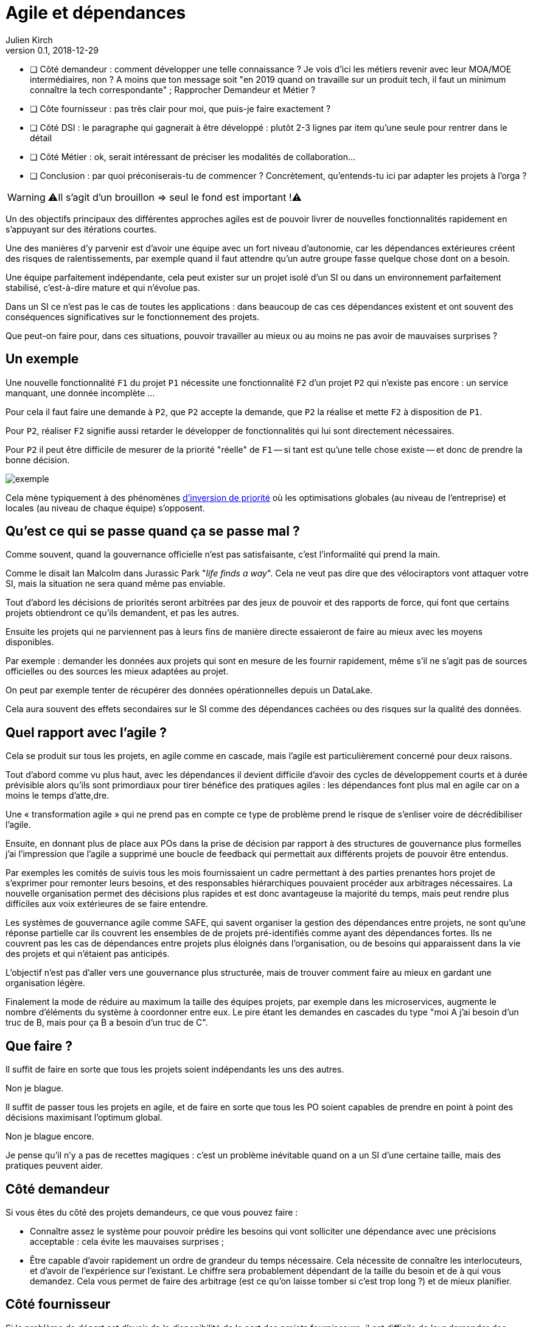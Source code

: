 = Agile et dépendances
Julien Kirch
v0.1, 2018-12-29
:article_lang: fr

* [ ] Côté demandeur : comment développer une telle connaissance ? Je vois d'ici les métiers revenir avec leur MOA/MOE intermédiaires, non ? A moins que ton message soit "en 2019 quand on travaille sur un produit tech, il faut un minimum connaître la tech correspondante" ; Rapprocher Demandeur et Métier ?
* [ ] Côte fournisseur : pas très clair pour moi, que puis-je faire exactement ?
* [ ] Côté DSI : le paragraphe qui gagnerait à être développé : plutôt 2-3 lignes par item qu'une seule pour rentrer dans le détail
* [ ] Côté Métier : ok, serait intéressant de préciser les modalités de collaboration...
* [ ] Conclusion : par quoi préconiserais-tu de commencer ? Concrètement, qu'entends-tu ici par adapter les projets à l'orga ?

WARNING: ⚠️Il s'agit d'un brouillon => seul le fond est important !⚠️️️️

Un des objectifs principaux des différentes approches agiles est de pouvoir livrer de nouvelles fonctionnalités rapidement en s'appuyant sur des itérations courtes.

Une des manières d'y parvenir est d'avoir une équipe avec un fort niveau d'autonomie, car les dépendances extérieures créent des risques de ralentissements, par exemple quand il faut attendre qu'un autre groupe fasse quelque chose dont on a besoin.

Une équipe parfaitement indépendante, cela peut exister sur un projet isolé d'un SI ou dans un environnement parfaitement stabilisé, c'est-à-dire mature et qui n'évolue pas.

Dans un SI ce n'est pas le cas de toutes les applications : dans beaucoup de cas ces dépendances existent et ont souvent des conséquences significatives sur le fonctionnement des projets.

Que peut-on faire pour, dans ces situations, pouvoir travailler au mieux ou au moins ne pas avoir de mauvaises surprises ?

== Un exemple

Une nouvelle fonctionnalité `F1` du projet `P1` nécessite une fonctionnalité `F2` d'un projet `P2` qui n'existe pas encore : un service manquant, une donnée incomplète …

Pour cela il faut faire une demande à `P2`, que `P2` accepte la demande, que `P2` la réalise et mette `F2` à disposition de `P1`.

Pour `P2`, réaliser `F2` signifie aussi retarder le développer de fonctionnalités qui lui sont directement nécessaires.

Pour `P2` il peut être difficile de mesurer de la priorité "réelle" de `F1` -- si tant est qu'une telle chose existe -- et donc de prendre la bonne décision.

image::exemple.png[align="center"]

Cela mène typiquement à des phénomènes link:https://fr.wikipedia.org/wiki/Inversion_de_priorité[d'inversion de priorité] où les optimisations globales (au niveau de l'entreprise) et locales (au niveau de chaque équipe) s'opposent.

== Qu'est ce qui se passe quand ça se passe mal ?

Comme souvent, quand la gouvernance officielle n'est pas satisfaisante, c'est l'informalité qui prend la main.

Comme le disait Ian Malcolm dans Jurassic Park "_life finds a way_".
Cela ne veut pas dire que des vélociraptors vont attaquer votre SI, mais la situation ne sera quand même pas enviable.

Tout d'abord les décisions de priorités seront arbitrées par des jeux de pouvoir et des rapports de force, qui font que certains projets obtiendront ce qu'ils demandent, et pas les autres.

Ensuite les projets qui ne parviennent pas à leurs fins de manière directe essaieront de faire au mieux avec les moyens disponibles.

Par exemple : demander les données aux projets qui sont en mesure de les fournir rapidement, même s'il ne s'agit pas de sources officielles ou des sources les mieux adaptées au projet.

On peut par exemple tenter de récupérer des données opérationnelles depuis un DataLake.

Cela aura souvent des effets secondaires sur le SI comme des dépendances cachées ou des risques sur la qualité des données.

== Quel rapport avec l'agile ?

Cela se produit sur tous les projets, en agile comme en cascade, mais l'agile est particulièrement concerné pour deux raisons.

Tout d'abord comme vu plus haut, avec les dépendances il devient difficile d'avoir des cycles de développement courts et à durée prévisible alors qu'ils sont primordiaux pour tirer bénéfice des pratiques agiles : les dépendances font plus mal en agile car on a moins le temps d'atte,dre.

Une « transformation agile » qui ne prend pas en compte ce type de problème prend le risque de s'enliser voire de décrédibiliser l'agile.

Ensuite, en donnant plus de place aux POs dans la prise de décision par rapport à des structures de gouvernance plus formelles j'ai l'impression que l'agile a supprimé une boucle de feedback qui permettait aux différents projets de pouvoir être entendus.

Par exemples les comités de suivis tous les mois fournissaient un cadre permettant à des parties prenantes hors projet de s'exprimer pour remonter leurs besoins, et des responsables hiérarchiques pouvaient procéder aux arbitrages nécessaires.
La nouvelle organisation permet des décisions plus rapides et est donc avantageuse la majorité du temps, mais peut rendre plus difficiles aux voix extérieures de se faire entendre.

Les systèmes de gouvernance agile comme SAFE, qui savent organiser la gestion des dépendances entre projets, ne sont qu'une réponse partielle car ils couvrent les ensembles de de projets pré-identifiés comme ayant des dépendances fortes. Ils ne couvrent pas les cas de dépendances entre projets plus éloignés dans l'organisation, ou de besoins qui apparaissent dans la vie des projets et qui n'étaient pas anticipés.

L'objectif n'est pas d'aller vers une gouvernance plus structurée, mais de trouver comment faire au mieux en gardant une organisation légère.

Finalement la mode de réduire au maximum la taille des équipes projets, par exemple dans les microservices, augmente le nombre d'éléments du système à coordonner entre eux.
Le pire étant les demandes en cascades du type "moi A j'ai besoin d'un truc de B, mais pour ça B a besoin d'un truc de C".

== Que faire ?

Il suffit de faire en sorte que tous les projets soient indépendants les uns des autres.

Non je blague.

Il suffit de passer tous les projets en agile, et de faire en sorte que tous les PO soient capables de prendre en point à point des décisions maximisant l'optimum global.

Non je blague encore.

Je pense qu'il n'y a pas de recettes magiques : c'est un problème inévitable quand on a un SI d'une certaine taille, mais des pratiques peuvent aider.

== Côté demandeur

Si vous êtes du côté des projets demandeurs, ce que vous pouvez faire :

* Connaître assez le système pour pouvoir prédire les besoins qui vont solliciter une dépendance avec une précisions acceptable : cela évite les mauvaises surprises ;
* Être capable d'avoir rapidement un ordre de grandeur du temps nécessaire. Cela nécessite de connaître les interlocuteurs, et d'avoir de l'expérience sur l'existant. Le chiffre sera probablement dépendant de la taille du besoin et de à qui vous demandez.
Cela vous permet de faire des arbitrage (est ce qu'on laisse tomber si c'est trop long ?) et de mieux planifier.

== Côté fournisseur

Si le problème de départ est d'avoir de la disponibilité de la part des projets fournisseurs, il est difficile de leur demander des choses.

Ce qui me paraît essentiel, est de pouvoir avoir des réponses aux questions de priorisation dans un délai raisonnable.
S'il n'est pas possible d'avoir des leviers directs sur la priorisation des autres projets, il faut au moins être capable d'avoir les informations nécessaires pour organiser sa propre roadmap.

== Côté DSI

La DSI peut faire de nombreuses choses dans ce domaine, du plus simple au plus difficile :

* Faire en sorte que des services existants déjà exposés soient facilement utilisables par les autres applications avec un minimum de dépendances
* Faire en sorte que les projets puissent obtenir rapidement des arbitrages : il est difficile de faire en sorte d'améliorer le TTM car ça suppose de réorganiser des projets, par contre obtenir un arbitrage oui/non et le délai ça peut déjà aider
* Faire en sorte de faciliter le développement de ces nouvelles demandes, par exemple par la capacité à fournir des environnements de test pendant les phases de mise au point
* Travailler sur le décomissionnement, car fournir une nouvelle version N+1 d'un service cela veut dire une version supplémentaire à maintenir jusqu'à ce que les consommateurs des versions précédentes N, N-1 … décident de se mettre à jour
* Tracer ce type de demandes pour avoir de la visibilité sur le problème : est ce qu'il arrive souvent, à quels endroits ?
* Essayer de piloter la décentralisation des projets / données / services pour limiter le nombre de guichets, un peu de centralisation sur les données "maîtres" en le structurant dans des référentiels permet par exemple de faciliter les choses

Le dernier point est primordial : il faut que vos projets soient adaptés à votre capacité à faire des choix et à les mettre en œuvre.

Bien entendu il n'est pas possible de mener de front tous ces chantiers mais ceux qui sont les mieux adaptés à votre contexte et aux moyens disponibles.

== Côté métier

Pour les développements inter-projets d'une certaine taille, le processus d'arbitrage devrait idéalement reposer sur le métier car c'est lui qui a la connaissance et la légitimité pour le faire.

Cela signifie que le métier doit s'approprier le sujet, et trouver une manière de le traiter.

Pour les demandes de petite taille réduite, les décisions peuvent être déléguées aux projets, sous conditions que le résultat soient satisfaisants. Cela permet de limiter le coût organisationnel en limitant les risques d'erreur, à condition de donner des marges de manœuvre suffisante aux projets.
Mais pour les adhérence de plus grande taille cela ne fonctionne pas.

Dans le cas idéal, les différents métiers impliqués ont l'habitude de travailler ensemble, et sauront prioriser les demandes d'une manière qui soit acceptable aux différentes parties prenantes.
En principe, si deux projets dépendant de deux métiers différents ont à travailler ensemble, c'est parce que les métiers correspondants ont des liens.

Dans le cas contraire, cela peut signifier que différentes branches du métier doivent apprendre à travailler ensemble pour des raisons d'IT, alors qu'elles n'ont que rarement à le faire par ailleurs.

Par expérience cet apprentissage est souvent difficile, en particulier lorsqu'un des métiers à plus d'intérêt que les autres à cette "collaboration".

Ce type de dépendance doit être identifié lors du cadrage d'un projet et la question doit être traitée avant de lancer les développements en trouvant une manière de travailler ensemble, surtout si le niveau de dépendance est important.

Si on juge que la réponse n'est pas compatible avec les contraintes existantes comme les plannings, il peut être nécessaire de recadrer les projets.

== En conclusion

Ayez le courage de mesurer vos TTM réels, c'est à dire ceux qui prennent en compte toute la chaîne de dépendance, et pas seulement les développements propres à chaque projet.

Si les dépendances sont mal gouvernées dans votre SI, votre capacité à travailler mieux pourrait être très limitée.

Essayer d'optimiser les choses au mieux pour chaque projet, sans attendre une solution globale qui résoudrait tout.

Le mieux à court et moyen terme et d'adapter vos projets à votre organisation, quitte à renoncer à certains projets ou à certaines approches, car l'inverse ne fonctionnera pas.